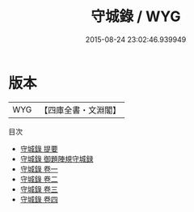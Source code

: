 #+TITLE: 守城錄 / WYG
#+DATE: 2015-08-24 23:02:46.939949
* 版本
 |       WYG|【四庫全書・文淵閣】|
目次
 - [[file:KR3b0015_000.txt::000-1a][守城錄 提要]]
 - [[file:KR3b0015_000.txt::000-4a][守城錄 御題陣規守城録]]
 - [[file:KR3b0015_001.txt::001-1a][守城錄 卷一]]
 - [[file:KR3b0015_002.txt::002-1a][守城錄 卷二]]
 - [[file:KR3b0015_003.txt::003-1a][守城錄 卷三]]
 - [[file:KR3b0015_004.txt::004-1a][守城錄 卷四]]
